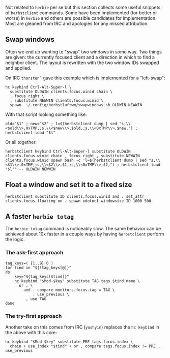 #+title herbstluftwm tips


Not related to ~herbie~ per se but this section collects some useful
snippets of ~herbstclient~ commands.  Some have been implemented (for
better or worse) in ~herbie~ and others are possible candidates for
implementation.  Most are gleaned from IRC and apologies for any
missed attribution.

** Swap windows

Often we end up wanting to "swap" two windows in some way.  Two things
are given: the currently focused client and a direction in which to
find a neighbor client.  The layout is rewritten with the two window
IDs swapped and applied.

On IRC ~thorsten`~ gave this example which is implemented for a
"left-swap":

#+begin_example
hc keybind Ctrl-Alt-Super-l \
  substitute OLDWIN clients.focus.winid chain \
  , focus right \
  , substitute NEWWIN clients.focus.winid \
  spawn  ~/.config/herbstluftwm/swapwindows.sh OLDWIN NEWWIN  
#+end_example

With that script looking something like:

#+begin_example
old="$1" ; new="$2" ; l=$(herbstclient dump | sed "s,\\<$old\\>,0xTMP,;s,\\<$new\\>,$old,;s,\\<0xTMP\\>,$new,") ; herbstclient load "$l"   
#+end_example

Or all together:

#+begin_example
herbstclient keybind Ctrl-Alt-Super-l substitute OLDWIN clients.focus.winid chain , focus right , substitute NEWWIN clients.focus.winid spawn bash -c 'l=$(herbstclient dump | sed "s,\\<$1\\>,0xTMP,;s,\\<$2\\>,$1,;s,\\<0xTMP\\>,$2,") ; herbstclient load "$l"' -- OLDWIN NEWWIN
#+end_example


** Float a window and set it to a fixed size

#+begin_example
herbstclient substitute ID clients.focus.winid and . set_attr clients.focus.floating on . spawn xdotool windowsize ID 1000 500
#+end_example

** A faster ~herbie totag~

The ~herbie totag~ command is noticeably slow.  The same behavior can be
achieved about 10x faster in a couple ways by having ~herbstclient~
perform the logic.

*** The ask-first approach

#+begin_example
  tag_keys=( {1..9} 0 )
  for tind in "${!tag_keys[@]}" 
  do
      key="${tag_keys[$tind]}"
      hc keybind "$Mod-$key" substitute TAG tags.$tind.name \
        or , \
          and . compare monitors.focus.tag = TAG \
              . use_previous \
           , use TAG  
  done
#+end_example

*** The try-first approach

Another take on this comes from IRC (~yushyin~) replaces the ~hc keybind~
in the above with this core:

#+begin_example
  hc keybind "$Mod-$key" substitute PRE tags.focus.index \
    chain + use_index "$tind" + or , compare tags.focus.index != PRE , use_previous 
#+end_example
